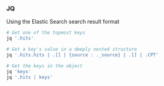 

*** JQ
   Using the Elastic Search search result format
   #+begin_src sh
   # Get one of the topmost keys
   jq '.hits'
   
   # Get a key's value in a deeply nested structure
   jq '.hits.hits | .[] | {source : ._source} | .[] | .CPT' 

   # Get the keys in the object
   jq 'keys'
   jq '.hits | keys'
   #+end_src



